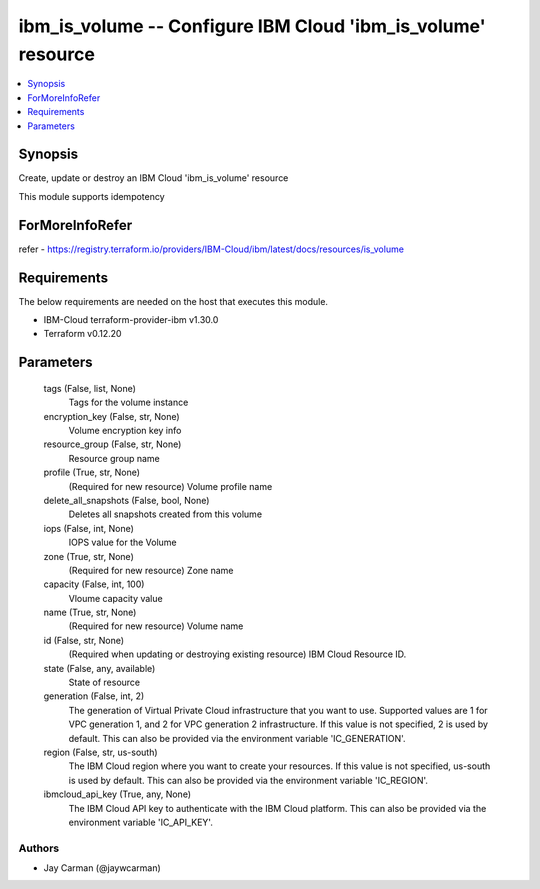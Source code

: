 
ibm_is_volume -- Configure IBM Cloud 'ibm_is_volume' resource
=============================================================

.. contents::
   :local:
   :depth: 1


Synopsis
--------

Create, update or destroy an IBM Cloud 'ibm_is_volume' resource

This module supports idempotency


ForMoreInfoRefer
----------------
refer - https://registry.terraform.io/providers/IBM-Cloud/ibm/latest/docs/resources/is_volume

Requirements
------------
The below requirements are needed on the host that executes this module.

- IBM-Cloud terraform-provider-ibm v1.30.0
- Terraform v0.12.20



Parameters
----------

  tags (False, list, None)
    Tags for the volume instance


  encryption_key (False, str, None)
    Volume encryption key info


  resource_group (False, str, None)
    Resource group name


  profile (True, str, None)
    (Required for new resource) Volume profile name


  delete_all_snapshots (False, bool, None)
    Deletes all snapshots created from this volume


  iops (False, int, None)
    IOPS value for the Volume


  zone (True, str, None)
    (Required for new resource) Zone name


  capacity (False, int, 100)
    Vloume capacity value


  name (True, str, None)
    (Required for new resource) Volume name


  id (False, str, None)
    (Required when updating or destroying existing resource) IBM Cloud Resource ID.


  state (False, any, available)
    State of resource


  generation (False, int, 2)
    The generation of Virtual Private Cloud infrastructure that you want to use. Supported values are 1 for VPC generation 1, and 2 for VPC generation 2 infrastructure. If this value is not specified, 2 is used by default. This can also be provided via the environment variable 'IC_GENERATION'.


  region (False, str, us-south)
    The IBM Cloud region where you want to create your resources. If this value is not specified, us-south is used by default. This can also be provided via the environment variable 'IC_REGION'.


  ibmcloud_api_key (True, any, None)
    The IBM Cloud API key to authenticate with the IBM Cloud platform. This can also be provided via the environment variable 'IC_API_KEY'.













Authors
~~~~~~~

- Jay Carman (@jaywcarman)

